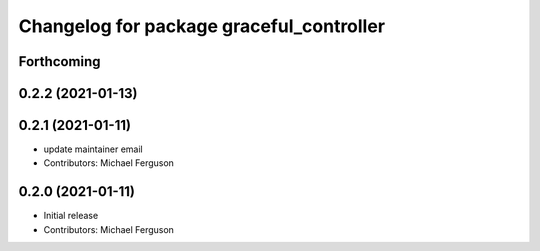 ^^^^^^^^^^^^^^^^^^^^^^^^^^^^^^^^^^^^^^^^^
Changelog for package graceful_controller
^^^^^^^^^^^^^^^^^^^^^^^^^^^^^^^^^^^^^^^^^

Forthcoming
-----------

0.2.2 (2021-01-13)
------------------

0.2.1 (2021-01-11)
------------------
* update maintainer email
* Contributors: Michael Ferguson

0.2.0 (2021-01-11)
------------------
* Initial release
* Contributors: Michael Ferguson
